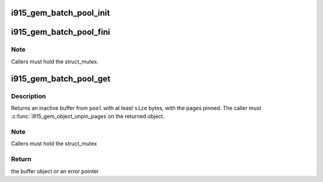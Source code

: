 .. -*- coding: utf-8; mode: rst -*-
.. src-file: drivers/gpu/drm/i915/i915_gem_batch_pool.c

.. _`i915_gem_batch_pool_init`:

i915_gem_batch_pool_init
========================

.. c:function:: void i915_gem_batch_pool_init(struct drm_device *dev, struct i915_gem_batch_pool *pool)

    initialize a batch buffer pool

    :param struct drm_device \*dev:
        the drm device

    :param struct i915_gem_batch_pool \*pool:
        the batch buffer pool

.. _`i915_gem_batch_pool_fini`:

i915_gem_batch_pool_fini
========================

.. c:function:: void i915_gem_batch_pool_fini(struct i915_gem_batch_pool *pool)

    clean up a batch buffer pool

    :param struct i915_gem_batch_pool \*pool:
        the pool to clean up

.. _`i915_gem_batch_pool_fini.note`:

Note
----

Callers must hold the struct_mutex.

.. _`i915_gem_batch_pool_get`:

i915_gem_batch_pool_get
=======================

.. c:function:: struct drm_i915_gem_object *i915_gem_batch_pool_get(struct i915_gem_batch_pool *pool, size_t size)

    allocate a buffer from the pool

    :param struct i915_gem_batch_pool \*pool:
        the batch buffer pool

    :param size_t size:
        the minimum desired size of the returned buffer

.. _`i915_gem_batch_pool_get.description`:

Description
-----------

Returns an inactive buffer from \ ``pool``\  with at least \ ``size``\  bytes,
with the pages pinned. The caller must \ :c:func:`i915_gem_object_unpin_pages`\ 
on the returned object.

.. _`i915_gem_batch_pool_get.note`:

Note
----

Callers must hold the struct_mutex

.. _`i915_gem_batch_pool_get.return`:

Return
------

the buffer object or an error pointer

.. This file was automatic generated / don't edit.

